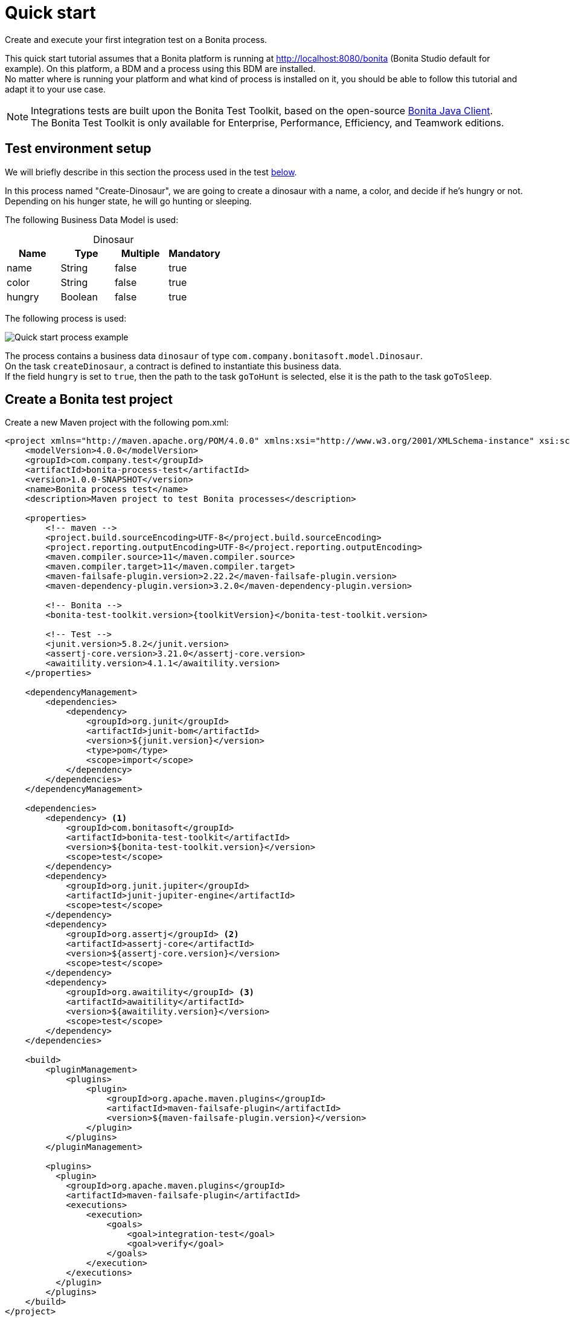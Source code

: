 = Quick start
:description: This pages describes how to write process integration tests using the Bonita Test Toolkit.

Create and execute your first integration test on a Bonita process.

This quick start tutorial assumes that a Bonita platform is running at http://localhost:8080/bonita (Bonita Studio default for example). On this platform, a BDM and a process using this BDM are installed. +
No matter where is running your platform and what kind of process is installed on it, you should be able to follow this tutorial and adapt it to your use case.

[NOTE]
====
Integrations tests are built upon the Bonita Test Toolkit, based on the open-source https://github.com/bonitasoft/bonita-java-client[Bonita Java Client]. +
The Bonita Test Toolkit is only available for Enterprise, Performance, Efficiency, and Teamwork editions. 
====

[#project-example]
== Test environment setup

We will briefly describe in this section the process used in the test xref:quick-start-test[below].

In this process named "Create-Dinosaur", we are going to create a dinosaur with a name, a color, and decide if he's hungry or not. Depending on his hunger state, he will go hunting or sleeping.

The following Business Data Model is used: 

[caption=""]
.Dinosaur
|===
|Name   | Type    | Multiple |Mandatory

|name   | String  | false    | true
|color  | String  | false    | true
|hungry | Boolean | false    | true
|===

The following process is used: 

image::quick-start-process.png[Quick start process example]

The process contains a business data `dinosaur` of type `com.company.bonitasoft.model.Dinosaur`. + 
On the task `createDinosaur`, a contract is defined to instantiate this business data. +
If the field `hungry` is set to `true`, then the path to the task `goToHunt` is selected, else it is the path to the task `goToSleep`.

[#quick-start-test]
== Create a Bonita test project

Create a new Maven project with the following pom.xml: 

[source, xml, subs="attributes+"]
----
<project xmlns="http://maven.apache.org/POM/4.0.0" xmlns:xsi="http://www.w3.org/2001/XMLSchema-instance" xsi:schemaLocation="http://maven.apache.org/POM/4.0.0 https://maven.apache.org/xsd/maven-4.0.0.xsd">
    <modelVersion>4.0.0</modelVersion>
    <groupId>com.company.test</groupId>
    <artifactId>bonita-process-test</artifactId>
    <version>1.0.0-SNAPSHOT</version>
    <name>Bonita process test</name>
    <description>Maven project to test Bonita processes</description>
  
    <properties>
        <!-- maven -->
        <project.build.sourceEncoding>UTF-8</project.build.sourceEncoding>
        <project.reporting.outputEncoding>UTF-8</project.reporting.outputEncoding>
        <maven.compiler.source>11</maven.compiler.source>
        <maven.compiler.target>11</maven.compiler.target>
        <maven-failsafe-plugin.version>2.22.2</maven-failsafe-plugin.version>
        <maven-dependency-plugin.version>3.2.0</maven-dependency-plugin.version>
    
        <!-- Bonita -->
        <bonita-test-toolkit.version>{toolkitVersion}</bonita-test-toolkit.version>
    
        <!-- Test -->
        <junit.version>5.8.2</junit.version>
        <assertj-core.version>3.21.0</assertj-core.version>
        <awaitility.version>4.1.1</awaitility.version>
    </properties>
    
    <dependencyManagement>
        <dependencies>
            <dependency>
                <groupId>org.junit</groupId>
                <artifactId>junit-bom</artifactId>
                <version>${junit.version}</version>
                <type>pom</type>
                <scope>import</scope>
            </dependency>
        </dependencies>
    </dependencyManagement>
    
    <dependencies>
        <dependency> <1>
            <groupId>com.bonitasoft</groupId>
            <artifactId>bonita-test-toolkit</artifactId>
            <version>${bonita-test-toolkit.version}</version>
            <scope>test</scope>
        </dependency>
        <dependency>
            <groupId>org.junit.jupiter</groupId>
            <artifactId>junit-jupiter-engine</artifactId>
            <scope>test</scope>
        </dependency>
        <dependency>
            <groupId>org.assertj</groupId> <2>
            <artifactId>assertj-core</artifactId>
            <version>${assertj-core.version}</version>
            <scope>test</scope>
        </dependency>
        <dependency>
            <groupId>org.awaitility</groupId> <3>
            <artifactId>awaitility</artifactId>
            <version>${awaitility.version}</version>
            <scope>test</scope>
        </dependency>
    </dependencies>
    
    <build>
        <pluginManagement>
            <plugins>
                <plugin>
                    <groupId>org.apache.maven.plugins</groupId>
                    <artifactId>maven-failsafe-plugin</artifactId>
                    <version>${maven-failsafe-plugin.version}</version>
                </plugin>
            </plugins>
        </pluginManagement>
        
        <plugins>
          <plugin>
            <groupId>org.apache.maven.plugins</groupId>
            <artifactId>maven-failsafe-plugin</artifactId>
            <executions>
                <execution>
                    <goals>
                        <goal>integration-test</goal>
                        <goal>verify</goal>
                    </goals>
                </execution>
            </executions>
          </plugin>
        </plugins>
    </build>
</project>
----
<1> The Bonita Test Toolkit dependency
<2> https://assertj.github.io/doc/#overview-what-is-assertj[Fluent assertion library]
<3> https://github.com/awaitility/awaitility[Asynchronous systems test library]

In `src/test/java/com/company/test`, create a class `ProcessIT.java` with the following content: 

[source, java]
----
package com.company.bonita.test;

import static com.bonitasoft.test.toolkit.predicate.ProcessInstancePredicates.*;
import static com.bonitasoft.test.toolkit.predicate.UserTaskPredicates.*;
import static org.assertj.core.api.Assertions.assertThat;
import static org.awaitility.Awaitility.await;

import java.util.List;
import com.bonitasoft.test.toolkit.BonitaTestToolkit;
import com.bonitasoft.test.toolkit.contract.ComplexInputBuilder;
import com.bonitasoft.test.toolkit.contract.ContractBuilder;
import com.bonitasoft.test.toolkit.junit.extension.BonitaTests;
import com.bonitasoft.test.toolkit.model.BusinessData;
import com.bonitasoft.test.toolkit.model.BusinessObjectDAO;
import com.bonitasoft.test.toolkit.model.Task;
import com.bonitasoft.test.toolkit.model.QueryParameter;
import org.junit.jupiter.api.BeforeEach;
import org.junit.jupiter.api.Test;
import org.junit.jupiter.api.extension.RegisterExtension;

@BonitaTests <1>
class CreateDinosaurIT {

    @BeforeEach <2>
    void beforeEach(BonitaTestToolkit toolkit){
        toolkit.deleteBDMContent(); <3>
        toolkit.deleteProcessInstances(); <4>
    }

    @Test
    void should_create_an_hungry_tyrannosaurus(BonitaTestToolkit toolkit) {  <5>
        var user = toolkit.getUser("walter.bates"); <6>
        var processDef = toolkit.getProcessDefinition("create-dinosaur"); <7>
        final BusinessObjectDAO<BusinessData> businessObjectDAO = toolkit.getBusinessObjectDAO("com.company.bonitasoft.model.Dinosaur"); <8>

        assertThat(businessObjectDAO.find(0, 10)).isEmpty();

        var processInstance = processDef.startProcessFor(user); <9>

        await().until(processInstance, processInstanceStarted()
                .and(containsPendingUserTasks("CreateDinosaur"))); <10>

        var complexInputBuilder = ComplexInputBuilder.complexInput()
                .textInput("name", "Tyrannosaurus")
                .textInput("color", "Brown")
                .booleanInput("hungry", true);
        var task1Contract = ContractBuilder.newContract().complexInput("dinosaurInput", complexInputBuilder).build(); <11>
        var task1 = processInstance.getFirstPendingUserTask("CreateDinosaur"); <12>

        await().until(task1, hasCandidates(user)
                .and(taskReady()));

        task1.execute(user, task1Contract);

        await().until(task1, taskArchived());
        await().until(processInstance, processInstanceArchived());
        assertThat(processInstance.searchTasks()).map(Task::getName).containsExactlyInAnyOrder("CreateDinosaur", "goToHunt");
        assertThat(processInstance.getFirstTask("goToHunt").isArchived()).isTrue();

        // Data assertions
        final List<BusinessData> result = businessObjectDAO.query("findByName",
                                                         List.of(QueryParameter.stringParameter("name", "Tyrannosaurus")), 0, 10);
        assertThat(result)
            .hasSize(1)
            .allSatisfy(dino -> {
                assertThat(dino.getStringField("name")).isEqualTo("Tyrannosaurus");
                assertThat(dino.getStringField("color")).isEqualTo("Brown");
                assertThat(dino.getBooleanField("hungry")).isTrue();
            });
    }

}
----
<1> `@BonitaTests` is an annotation that register a JUnit 5 extension. It's a convenient way to set up a Bonita test class. This extension allows injecting a `BonitaTestToolkit` correctly instantiated in test methods.
<2> This method is executed before each test of this class
<3> Delete the content of the BDM of the target runtime
<4> Delete all the process instances (active and archived) of the target runtime
<5> The `BonitaTestToolkit`, injected by the `BonitaTestExtension`, is the main entry point to interact with the targeted Bonita platform.
<6> The toolkit offers the possibility to retrieve an existing user on the targeted Bonita platform. Such users are used to execute processes and tasks during test scenarios.
<7> A process definition represents a deployed process on the targeted Bonita platform. It is used to start cases.
<8> Using the toolkit, you can create a `BusinessObjectDAO`. It has to match an existing BusinessObject defined in the installed Business Data Model, and is used to retrieve instances of this business object.
<9> The process under test is started using its process definition.
<10> The `awaitility` library and the `TaskPredicates` factory allow you to express assertions on asynchronous Bonita concepts (task executions, process instantiation...).
<11> Contracts can be built using a `ContractBuilder` and a `ComplexInputBuilder`. It creates a key-value model representing the contract required to execute the task.
<12> Pending user tasks can be retrieved from the `ProcessInstance`. Several actions and assertions can be performed on user tasks.

=== Run the tests

Using Maven command line

[source, bash]
----
# Parameters 'bonita.url', 'bonita.tech.user' and 'bonita.tech.password' are optionals. 
# Use them if your runtime runs on an other URL than localhost:8080/bonita, 
# or with technical user credentials different from install / install. 

mvn verify [-Dbonita.url=<TARGET_RUNTIME_URL> -Dbonita.tech.user=<TECHNICAL_USER_USERNAME> -Dbonita.tech.password=<TECHNICAL_USER_PASSWORD>]
----

==== Advanced usage

The test toolkit communicates with the target Bonita Runtime using HTTP. 
It is possible to fine tune some HTTP specific options using the following arguments:

* `-Dbonita.client.disable.certificate.check=true|false` Default is `false`. Disable SSL certificate check when connecting to remote runtime using HTTPS.
* `-Dbonita.client.http.connection.timeout=30` Default is `30`. Timeout in seconds used for the HTTP connection timeout.

=== To Go further

Now that you have successfully implemented your first Integration test, you can adapt this example to test your own process! 
